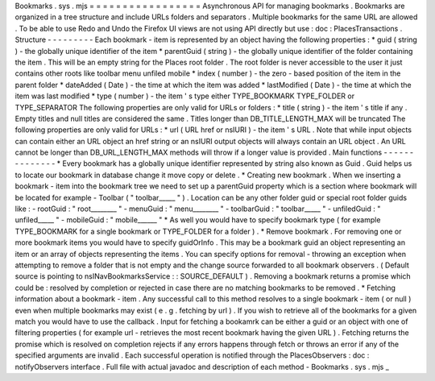 Bookmarks
.
sys
.
mjs
=
=
=
=
=
=
=
=
=
=
=
=
=
=
=
=
=
Asynchronous
API
for
managing
bookmarks
.
Bookmarks
are
organized
in
a
tree
structure
and
include
URLs
folders
and
separators
.
Multiple
bookmarks
for
the
same
URL
are
allowed
.
To
be
able
to
use
Redo
and
Undo
the
Firefox
UI
views
are
not
using
API
directly
but
use
:
doc
:
PlacesTransactions
.
Structure
-
-
-
-
-
-
-
-
-
Each
bookmark
-
item
is
represented
by
an
object
having
the
following
properties
:
*
guid
(
string
)
-
the
globally
unique
identifier
of
the
item
*
parentGuid
(
string
)
-
the
globally
unique
identifier
of
the
folder
containing
the
item
.
This
will
be
an
empty
string
for
the
Places
root
folder
.
The
root
folder
is
never
accessible
to
the
user
it
just
contains
other
roots
like
toolbar
menu
unfiled
mobile
*
index
(
number
)
-
the
zero
-
based
position
of
the
item
in
the
parent
folder
*
dateAdded
(
Date
)
-
the
time
at
which
the
item
was
added
*
lastModified
(
Date
)
-
the
time
at
which
the
item
was
last
modified
*
type
(
number
)
-
the
item
'
s
type
either
TYPE_BOOKMARK
TYPE_FOLDER
or
TYPE_SEPARATOR
The
following
properties
are
only
valid
for
URLs
or
folders
:
*
title
(
string
)
-
the
item
'
s
title
if
any
.
Empty
titles
and
null
titles
are
considered
the
same
.
Titles
longer
than
DB_TITLE_LENGTH_MAX
will
be
truncated
The
following
properties
are
only
valid
for
URLs
:
*
url
(
URL
href
or
nsIURI
)
-
the
item
'
s
URL
.
Note
that
while
input
objects
can
contain
either
an
URL
object
an
href
string
or
an
nsIURI
output
objects
will
always
contain
an
URL
object
.
An
URL
cannot
be
longer
than
DB_URL_LENGTH_MAX
methods
will
throw
if
a
longer
value
is
provided
.
Main
functions
-
-
-
-
-
-
-
-
-
-
-
-
-
-
*
Every
bookmark
has
a
globally
unique
identifier
represented
by
string
also
known
as
Guid
.
Guid
helps
us
to
locate
our
bookmark
in
database
change
it
move
copy
or
delete
.
*
Creating
new
bookmark
.
When
we
inserting
a
bookmark
-
item
into
the
bookmark
tree
we
need
to
set
up
a
parentGuid
property
which
is
a
section
where
bookmark
will
be
located
for
example
-
Toolbar
(
"
toolbar_____
"
)
.
Location
can
be
any
other
folder
guid
or
special
root
folder
guids
like
:
-
rootGuid
:
"
root________
"
-
menuGuid
:
"
menu________
"
-
toolbarGuid
:
"
toolbar_____
"
-
unfiledGuid
:
"
unfiled_____
"
-
mobileGuid
:
"
mobile______
"
*
As
well
you
would
have
to
specify
bookmark
type
(
for
example
TYPE_BOOKMARK
for
a
single
bookmark
or
TYPE_FOLDER
for
a
folder
)
.
*
Remove
bookmark
.
For
removing
one
or
more
bookmark
items
you
would
have
to
specify
guidOrInfo
.
This
may
be
a
bookmark
guid
an
object
representing
an
item
or
an
array
of
objects
representing
the
items
.
You
can
specify
options
for
removal
-
throwing
an
exception
when
attempting
to
remove
a
folder
that
is
not
empty
and
the
change
source
forwarded
to
all
bookmark
observers
.
(
Default
source
is
pointing
to
nsINavBookmarksService
:
:
SOURCE_DEFAULT
)
.
Removing
a
bookmark
returns
a
promise
which
could
be
:
resolved
by
completion
or
rejected
in
case
there
are
no
matching
bookmarks
to
be
removed
.
*
Fetching
information
about
a
bookmark
-
item
.
Any
successful
call
to
this
method
resolves
to
a
single
bookmark
-
item
(
or
null
)
even
when
multiple
bookmarks
may
exist
(
e
.
g
.
fetching
by
url
)
.
If
you
wish
to
retrieve
all
of
the
bookmarks
for
a
given
match
you
would
have
to
use
the
callback
.
Input
for
fetching
a
bookamrk
can
be
either
a
guid
or
an
object
with
one
of
filtering
properties
(
for
example
url
-
retrieves
the
most
recent
bookmark
having
the
given
URL
)
.
Fetching
returns
the
promise
which
is
resolved
on
completion
rejects
if
any
errors
happens
through
fetch
or
throws
an
error
if
any
of
the
specified
arguments
are
invalid
.
Each
successful
operation
is
notified
through
the
PlacesObservers
:
doc
:
notifyObservers
interface
.
Full
file
with
actual
javadoc
and
description
of
each
method
-
Bookmarks
.
sys
.
mjs
_
